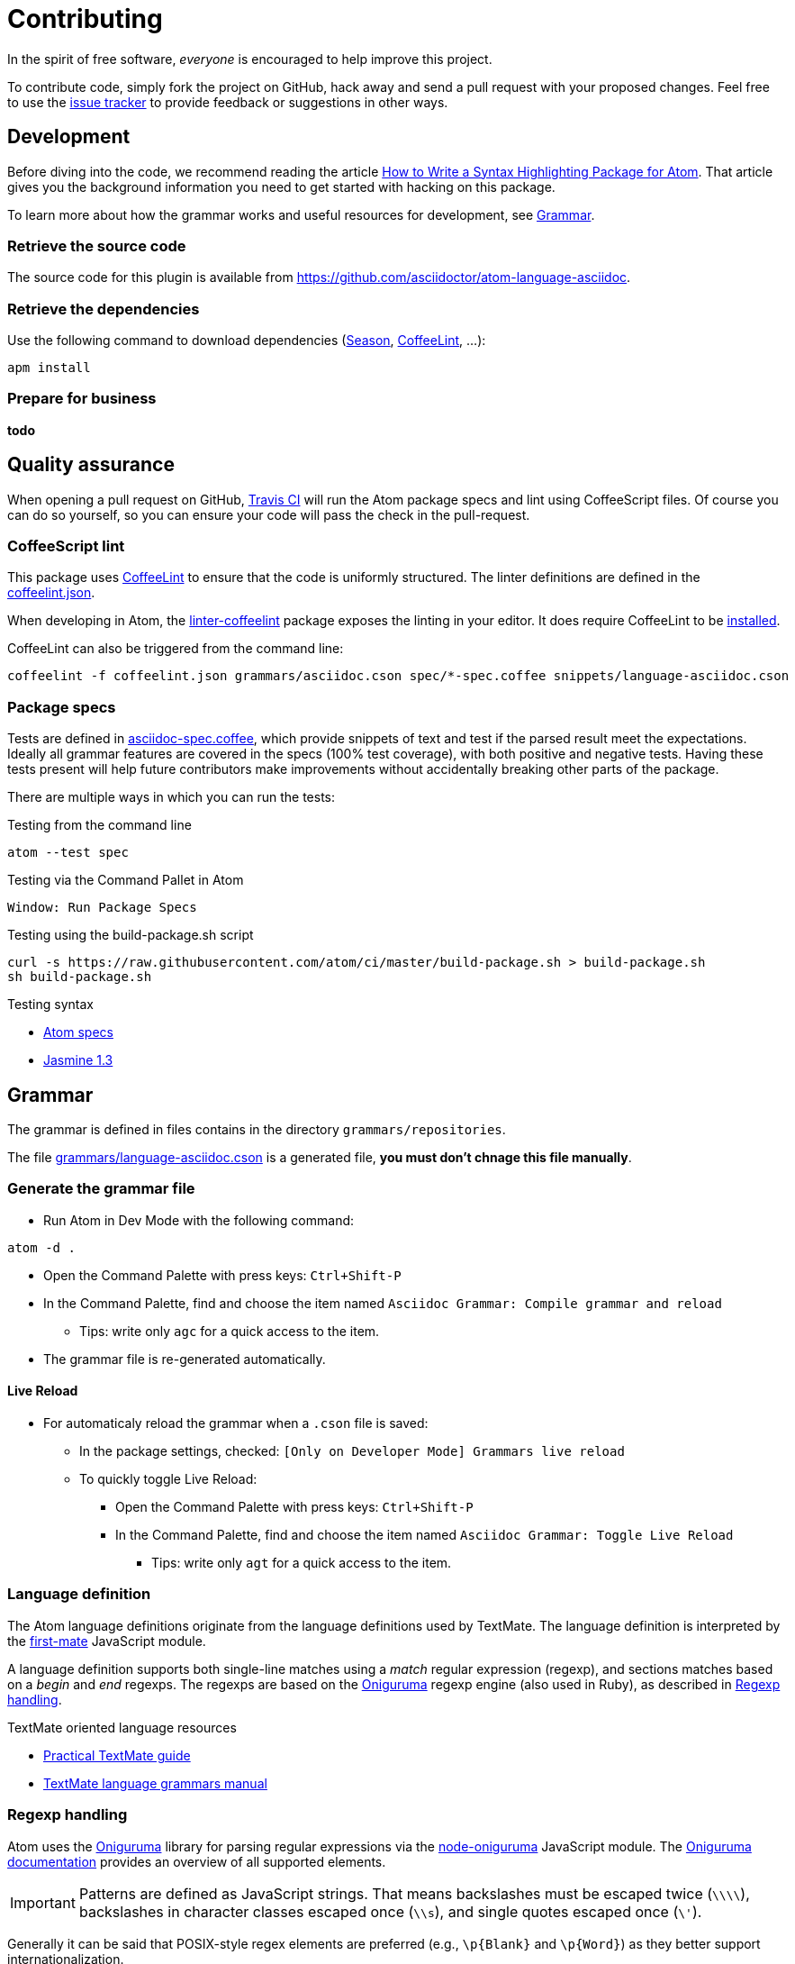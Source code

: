 = Contributing

In the spirit of free software, _everyone_ is encouraged to help improve this project.

To contribute code, simply fork the project on GitHub, hack away and send a pull request with your proposed changes.
Feel free to use the https://github.com/asciidoctor/atom-language-asciidoc/issues[issue tracker] to provide feedback or suggestions in other ways.

== Development

Before diving into the code, we recommend reading the article http://www.sitepoint.com/how-to-write-a-syntax-highlighting-package-for-atom/[How to Write a Syntax Highlighting Package for Atom].
That article gives you the background information you need to get started with hacking on this package.

To learn more about how the grammar works and useful resources for development, see <<Grammar>>.

=== Retrieve the source code

The source code for this plugin is available from https://github.com/asciidoctor/atom-language-asciidoc.

=== Retrieve the dependencies

Use the following command to download dependencies (https://github.com/atom/season[Season], http://www.coffeelint.org/[CoffeeLint], ...):

[source, shell]
----
apm install
----

=== Prepare for business

*todo*

== Quality assurance

When opening a pull request on GitHub, https://travis-ci.org/asciidoctor/atom-language-asciidoc[Travis CI] will run the Atom package specs and lint using CoffeeScript files.
Of course you can do so yourself, so you can ensure your code will pass the check in the pull-request.

=== CoffeeScript lint

This package uses http://www.coffeelint.org/[CoffeeLint] to ensure that the code is uniformly structured.
The linter definitions are defined in the link:coffeelint.json[coffeelint.json].

When developing in Atom, the https://atom.io/packages/linter-coffeelint[linter-coffeelint] package exposes the linting in your editor.
It does require CoffeeLint to be http://www.coffeelint.org/#install[installed].

CoffeeLint can also be triggered from the command line:

[source, shell]
----
coffeelint -f coffeelint.json grammars/asciidoc.cson spec/*-spec.coffee snippets/language-asciidoc.cson
----

=== Package specs

Tests are defined in link:spec/asciidoc-spec.coffee[asciidoc-spec.coffee], which provide snippets of text and test if the parsed result meet the expectations.
Ideally all grammar features are covered in the specs (100% test coverage), with both positive and negative tests.
Having these tests present will help future contributors make improvements without accidentally breaking other parts of the package.

There are multiple ways in which you can run the tests:

.Testing from the command line
[source, shell]
----
atom --test spec
----

.Testing via the Command Pallet in Atom
----
Window: Run Package Specs
----

.Testing using the build-package.sh script
[source, shell]
----
curl -s https://raw.githubusercontent.com/atom/ci/master/build-package.sh > build-package.sh
sh build-package.sh
----

.Testing syntax
* http://flight-manual.atom.io/hacking-atom/sections/writing-specs[Atom specs]
* http://jasmine.github.io/1.3/introduction.html[Jasmine 1.3]

== Grammar

The grammar is defined in files contains in the directory `grammars/repositories`.

The file link:grammars/language-asciidoc.cson[grammars/language-asciidoc.cson] is a generated file, *you must don't chnage this file manually*.

=== Generate the grammar file

* Run Atom in Dev Mode with the following command:

[source, shell]
----
atom -d .
----

* Open the Command Palette with press keys: `Ctrl+Shift-P`
* In the Command Palette, find and choose the item named `Asciidoc Grammar: Compile grammar and reload`
** Tips: write only `agc` for a quick access to the item.
* The grammar file is re-generated automatically.

==== Live Reload

* For automaticaly reload the grammar when a `.cson` file is saved:
** In the package settings, checked: `[Only on Developer Mode] Grammars live reload`
** To quickly toggle Live Reload:
*** Open the Command Palette with press keys: `Ctrl+Shift-P`
*** In the Command Palette, find and choose the item named `Asciidoc Grammar: Toggle Live Reload`
**** Tips: write only `agt` for a quick access to the item.

=== Language definition

The Atom language definitions originate from the language definitions used by TextMate.
The language definition is interpreted by the https://github.com/atom/first-mate[first-mate] JavaScript module.

A language definition supports both single-line matches using a _match_ regular expression (regexp), and sections matches based on a _begin_ and _end_ regexps.
The regexps are based on the https://github.com/kkos/oniguruma[Oniguruma] regexp engine (also used in Ruby), as described in <<Regexp handling>>.

.TextMate oriented language resources
* http://www.apeth.com/nonblog/stories/textmatebundle.html[Practical TextMate guide]
* http://manual.macromates.com/en/language_grammars.html[TextMate language grammars manual]

=== Regexp handling

Atom uses the https://github.com/kkos/oniguruma[Oniguruma] library for parsing regular expressions via the https://github.com/atom/node-oniguruma[node-oniguruma] JavaScript module.
The http://oniguruma.rubyforge.org/oniguruma/files/Syntax_txt.html[Oniguruma documentation] provides an overview of all supported elements.

IMPORTANT: Patterns are defined as JavaScript strings.
That means backslashes must be escaped twice (`\\\\`), backslashes in character classes escaped once (`\\s`), and single quotes escaped once (`\'`).

Generally it can be said that POSIX-style regex elements are preferred (e.g., `+\p{Blank}+` and `+\p{Word}+`) as they better support internationalization.

.Ruby regexp information
* http://rubular.com/[Rubular] an online Ruby regex editor
* http://www.regular-expressions.info/ruby.html[Ruby regexp introduction]
* http://www.regular-expressions.info/refflavors.html[Regexp reference index] (select Ruby in the table header dropdown)

=== Regex inspiration from upstream

The https://github.com/asciidoctor/asciidoctor[upstream Asciidoctor project], written in Ruby, contains all regexes to support the full Asciidoctor ecosystem. Checking out the https://github.com/asciidoctor/asciidoctor/blob/master/lib/asciidoctor.rb[upstream code] can thus be a great source for regex inspiration. There are however a few things to keep in mind when looking at the regular expressions in Asciidoctor core (`asciidoctor.rb`):

. The regular expressions in core are written for the http://ruby-doc.org/core-1.8.7/Regexp.html[Ruby 1.8 regexp engine], so they are more primitive than what https://github.com/kkos/oniguruma[Oniguruma] supports. Most notably, the Ruby 1.8 regexp engine doesn't support http://www.regular-expressions.info/lookaround.html#lookbehind[look-behind matches] (We're going to start using the Oniguruma engine in Asciidoctor 1.6).
. The regular expressions in core often capture groups in order to populate the https://en.wikipedia.org/wiki/Abstract_syntax_treed[AST] node, or to perform more fine-grained parsing. The grammar doesn't need to capture a group unless that span of text is needed for highlighting.
. The grammar should skip matching escaped syntax. Core captures it only because the regexp engine doesn't support look-behind matches.

=== Code language support

AsciiDoc offers the ability to include source code blocks, in a variety of languages.
By including the language definitions of the language set for the code block, AsciiDoc is able to offer code block language highlighting.
To get the most of out of this feature, development will have to keep up with languages available in Atom.
You can check the available source languages available in your Atom editor, to see if some language support is missing.

.Check source language support
. Open the _Developer Tools_: `Ctrl+Shift+I` on Linux and Windows, `Cmd+Alt+i` on Mac OS X.
. Run the query `Object.keys(atom.grammars.grammarsByScopeName).sort().join('\n')` in the _Console_.


.Example language query
image::https://cloud.githubusercontent.com/assets/5674651/14895946/a40b08aa-0d7b-11e6-9bff-458a3d42087c.png[screenshot of a code support query]

== Styling

The styling is defined in link:styles/asciidoc.atom-text-editor.less[styles/asciidoc.atom-text-editor.less]

=== General resources

.The primary references:
* http://lesscss.org/functions/

.Atom theme variables:
* https://github.com/atom/atom/blob/master/static/variables/syntax-variables.less
* https://github.com/atom/atom/blob/master/static/atom.less
* http://flight-manual.atom.io/hacking-atom/sections/creating-a-theme/#_atom_theme_vars

.Some others references:
* https://github.com/atom/styleguide
* https://github.com/atom/template-syntax/blob/master/stylesheets/syntax-variables.less

== Snippets

Snippets are defined in link:snippets/language-asciidoc.cson[snippets/language-asciidoc.cson]
